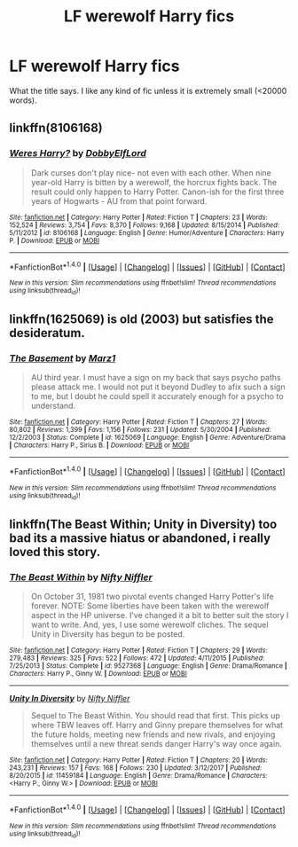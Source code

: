 #+TITLE: LF werewolf Harry fics

* LF werewolf Harry fics
:PROPERTIES:
:Author: VulpineKitsune
:Score: 2
:DateUnix: 1515694698.0
:DateShort: 2018-Jan-11
:FlairText: Request
:END:
What the title says. I like any kind of fic unless it is extremely small (<20000 words).


** linkffn(8106168)
:PROPERTIES:
:Author: natus92
:Score: 2
:DateUnix: 1515696649.0
:DateShort: 2018-Jan-11
:END:

*** [[http://www.fanfiction.net/s/8106168/1/][*/Weres Harry?/*]] by [[https://www.fanfiction.net/u/1077111/DobbyElfLord][/DobbyElfLord/]]

#+begin_quote
  Dark curses don't play nice- not even with each other. When nine year-old Harry is bitten by a werewolf, the horcrux fights back. The result could only happen to Harry Potter. Canon-ish for the first three years of Hogwarts - AU from that point forward.
#+end_quote

^{/Site/: [[http://www.fanfiction.net/][fanfiction.net]] *|* /Category/: Harry Potter *|* /Rated/: Fiction T *|* /Chapters/: 23 *|* /Words/: 152,524 *|* /Reviews/: 3,754 *|* /Favs/: 8,370 *|* /Follows/: 9,168 *|* /Updated/: 8/15/2014 *|* /Published/: 5/11/2012 *|* /id/: 8106168 *|* /Language/: English *|* /Genre/: Humor/Adventure *|* /Characters/: Harry P. *|* /Download/: [[http://www.ff2ebook.com/old/ffn-bot/index.php?id=8106168&source=ff&filetype=epub][EPUB]] or [[http://www.ff2ebook.com/old/ffn-bot/index.php?id=8106168&source=ff&filetype=mobi][MOBI]]}

--------------

*FanfictionBot*^{1.4.0} *|* [[[https://github.com/tusing/reddit-ffn-bot/wiki/Usage][Usage]]] | [[[https://github.com/tusing/reddit-ffn-bot/wiki/Changelog][Changelog]]] | [[[https://github.com/tusing/reddit-ffn-bot/issues/][Issues]]] | [[[https://github.com/tusing/reddit-ffn-bot/][GitHub]]] | [[[https://www.reddit.com/message/compose?to=tusing][Contact]]]

^{/New in this version: Slim recommendations using/ ffnbot!slim! /Thread recommendations using/ linksub(thread_id)!}
:PROPERTIES:
:Author: FanfictionBot
:Score: 1
:DateUnix: 1515696673.0
:DateShort: 2018-Jan-11
:END:


** linkffn(1625069) is old (2003) but satisfies the desideratum.
:PROPERTIES:
:Author: __Pers
:Score: 1
:DateUnix: 1515703909.0
:DateShort: 2018-Jan-12
:END:

*** [[http://www.fanfiction.net/s/1625069/1/][*/The Basement/*]] by [[https://www.fanfiction.net/u/389478/Marz1][/Marz1/]]

#+begin_quote
  AU third year. I must have a sign on my back that says psycho paths please attack me. I would not put it beyond Dudley to afix such a sign to me, but I doubt he could spell it accurately enough for a psycho to understand.
#+end_quote

^{/Site/: [[http://www.fanfiction.net/][fanfiction.net]] *|* /Category/: Harry Potter *|* /Rated/: Fiction T *|* /Chapters/: 27 *|* /Words/: 80,802 *|* /Reviews/: 1,399 *|* /Favs/: 1,156 *|* /Follows/: 231 *|* /Updated/: 5/30/2004 *|* /Published/: 12/2/2003 *|* /Status/: Complete *|* /id/: 1625069 *|* /Language/: English *|* /Genre/: Adventure/Drama *|* /Characters/: Harry P., Sirius B. *|* /Download/: [[http://www.ff2ebook.com/old/ffn-bot/index.php?id=1625069&source=ff&filetype=epub][EPUB]] or [[http://www.ff2ebook.com/old/ffn-bot/index.php?id=1625069&source=ff&filetype=mobi][MOBI]]}

--------------

*FanfictionBot*^{1.4.0} *|* [[[https://github.com/tusing/reddit-ffn-bot/wiki/Usage][Usage]]] | [[[https://github.com/tusing/reddit-ffn-bot/wiki/Changelog][Changelog]]] | [[[https://github.com/tusing/reddit-ffn-bot/issues/][Issues]]] | [[[https://github.com/tusing/reddit-ffn-bot/][GitHub]]] | [[[https://www.reddit.com/message/compose?to=tusing][Contact]]]

^{/New in this version: Slim recommendations using/ ffnbot!slim! /Thread recommendations using/ linksub(thread_id)!}
:PROPERTIES:
:Author: FanfictionBot
:Score: 1
:DateUnix: 1515703934.0
:DateShort: 2018-Jan-12
:END:


** linkffn(The Beast Within; Unity in Diversity) too bad its a massive hiatus or abandoned, i really loved this story.
:PROPERTIES:
:Author: nauze18
:Score: 1
:DateUnix: 1515707335.0
:DateShort: 2018-Jan-12
:END:

*** [[http://www.fanfiction.net/s/9527368/1/][*/The Beast Within/*]] by [[https://www.fanfiction.net/u/2032051/Nifty-Niffler][/Nifty Niffler/]]

#+begin_quote
  On October 31, 1981 two pivotal events changed Harry Potter's life forever. NOTE: Some liberties have been taken with the werewolf aspect in the HP universe. I've changed it a bit to better suit the story I want to write. And, yes, I use some werewolf cliches. The sequel Unity in Diversity has begun to be posted.
#+end_quote

^{/Site/: [[http://www.fanfiction.net/][fanfiction.net]] *|* /Category/: Harry Potter *|* /Rated/: Fiction T *|* /Chapters/: 29 *|* /Words/: 279,483 *|* /Reviews/: 325 *|* /Favs/: 522 *|* /Follows/: 472 *|* /Updated/: 4/11/2015 *|* /Published/: 7/25/2013 *|* /Status/: Complete *|* /id/: 9527368 *|* /Language/: English *|* /Genre/: Drama/Romance *|* /Characters/: Harry P., Ginny W. *|* /Download/: [[http://www.ff2ebook.com/old/ffn-bot/index.php?id=9527368&source=ff&filetype=epub][EPUB]] or [[http://www.ff2ebook.com/old/ffn-bot/index.php?id=9527368&source=ff&filetype=mobi][MOBI]]}

--------------

[[http://www.fanfiction.net/s/11459184/1/][*/Unity In Diversity/*]] by [[https://www.fanfiction.net/u/2032051/Nifty-Niffler][/Nifty Niffler/]]

#+begin_quote
  Sequel to The Beast Within. You should read that first. This picks up where TBW leaves off. Harry and Ginny prepare themselves for what the future holds, meeting new friends and new rivals, and enjoying themselves until a new threat sends danger Harry's way once again.
#+end_quote

^{/Site/: [[http://www.fanfiction.net/][fanfiction.net]] *|* /Category/: Harry Potter *|* /Rated/: Fiction T *|* /Chapters/: 20 *|* /Words/: 243,231 *|* /Reviews/: 157 *|* /Favs/: 168 *|* /Follows/: 230 *|* /Updated/: 3/12/2017 *|* /Published/: 8/20/2015 *|* /id/: 11459184 *|* /Language/: English *|* /Genre/: Drama/Romance *|* /Characters/: <Harry P., Ginny W.> *|* /Download/: [[http://www.ff2ebook.com/old/ffn-bot/index.php?id=11459184&source=ff&filetype=epub][EPUB]] or [[http://www.ff2ebook.com/old/ffn-bot/index.php?id=11459184&source=ff&filetype=mobi][MOBI]]}

--------------

*FanfictionBot*^{1.4.0} *|* [[[https://github.com/tusing/reddit-ffn-bot/wiki/Usage][Usage]]] | [[[https://github.com/tusing/reddit-ffn-bot/wiki/Changelog][Changelog]]] | [[[https://github.com/tusing/reddit-ffn-bot/issues/][Issues]]] | [[[https://github.com/tusing/reddit-ffn-bot/][GitHub]]] | [[[https://www.reddit.com/message/compose?to=tusing][Contact]]]

^{/New in this version: Slim recommendations using/ ffnbot!slim! /Thread recommendations using/ linksub(thread_id)!}
:PROPERTIES:
:Author: FanfictionBot
:Score: 1
:DateUnix: 1515707378.0
:DateShort: 2018-Jan-12
:END:
